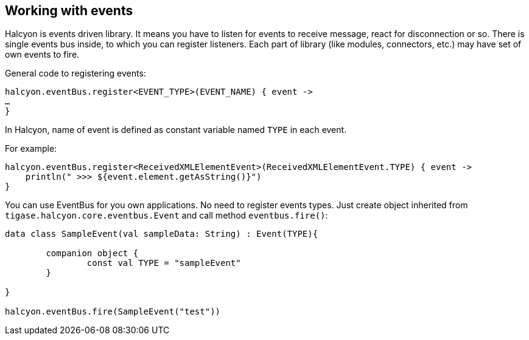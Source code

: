 == Working with events

:toc:
:numbered:
:website: http://www.tigase.net

Halcyon is events driven library.
It means you have to listen for events to receive message, react for disconnection or so.
There is single events bus inside, to which you can register listeners.
Each part of library (like modules, connectors, etc.) may have set of own events to fire.

General code to registering events:

[source,kotlin]
----
halcyon.eventBus.register<EVENT_TYPE>(EVENT_NAME) { event ->
…
}

----

In Halcyon, name of event is defined as constant variable named ``TYPE`` in each event.

For example:

[source,kotlin]
----
halcyon.eventBus.register<ReceivedXMLElementEvent>(ReceivedXMLElementEvent.TYPE) { event ->
    println(" >>> ${event.element.getAsString()}")
}

----

You can use EventBus for you own applications.
No need to register events types.
Just create object inherited from ``tigase.halcyon.core.eventbus.Event`` and call method ``eventbus.fire()``:

[source,kotlin]
----
data class SampleEvent(val sampleData: String) : Event(TYPE){

	companion object {
		const val TYPE = "sampleEvent"
	}

}

halcyon.eventBus.fire(SampleEvent("test"))
----